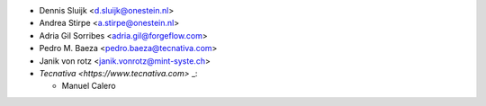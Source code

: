 * Dennis Sluijk <d.sluijk@onestein.nl>
* Andrea Stirpe <a.stirpe@onestein.nl>
* Adria Gil Sorribes <adria.gil@forgeflow.com>
* Pedro M. Baeza <pedro.baeza@tecnativa.com>
* Janik von rotz <janik.vonrotz@mint-syste.ch>
* `Tecnativa <https://www.tecnativa.com>` _:

  * Manuel Calero
